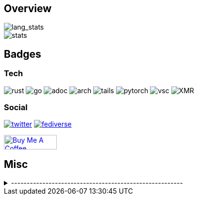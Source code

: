 == Overview
// image::https://github-profile-trophy.vercel.app/?username=Equim-chan&theme=nord&row=1[trophy]

image::https://github-readme-stats.vercel.app/api/top-langs/?username=Equim-chan&layout=compact&hide=html&theme=vue-dark&card_width=304[lang_stats]

image::https://github-readme-stats.vercel.app/api?username=Equim-chan&show_icons=true&theme=vue-dark&hide_rank=true[stats]

== Badges
=== Tech
image:https://img.shields.io/badge/-Rust-a72145?style=flat-square&logo=rust[rust]
image:https://img.shields.io/badge/-Go-black?style=flat-square&logo=go[go]
image:https://img.shields.io/badge/-AsciiDoc-d22d4a?style=flat-square&logo=asciidoctor[adoc]
image:https://img.shields.io/badge/-Arch%20Linux-333333?style=flat-square&logo=arch-linux[arch]
image:https://img.shields.io/badge/-Tails-56347c?style=flat-square&logo=tails[tails]
image:https://img.shields.io/badge/-PyTorch-ee4c2c?style=flat-square&logo=PyTorch&logoColor=white[pytorch]
image:https://img.shields.io/badge/-VSC-007acc?style=flat-square&logo=visual-studio-code[vsc]
image:https://img.shields.io/badge/-Monero-242021?style=flat-square&logo=monero[XMR]

=== Social
image:https://img.shields.io/twitter/url?label=Twitter&url=https%3A%2F%2Ftwitter.com%2Fequim_chan[twitter,link=https://twitter.com/equim_chan]
image:https://img.shields.io/badge/-Fediverse-8c2394?style=flat-square&logo=Mastodon&logoColor=white[fediverse,link=https://fedibird.com/@equim]
// image:https://img.shields.io/badge/PGP-B9942CBBE0A4CAE13F0473C00534B6F897D268E7-blue?style=flat-square[pgp,link=https://keybase.io/ekyu/pgp_keys.asc?fingerprint=b9942cbbe0a4cae13f0473c00534b6f897d268e7]

++++
<a href="https://www.buymeacoffee.com/equim" target="_blank" rel="noopener"><img src="https://cdn.buymeacoffee.com/buttons/v2/default-yellow.png" alt="Buy Me A Coffee" style="height: 30px !important;width: 109px !important;" ></a>
++++

== Misc
.-------------------------------------------------------
[%collapsible]
====
image:https://www.steamidfinder.com/signature/76561198285816702.png[steam,link=https://steamcommunity.com/id/Equim/]

image:https://anime.plus/Equim-chan/WzEsIjAwNDRmZjQ0IiwiMDAwMDg4MDAiLCIwMDAwNDQwMCIsIjAwMDA4ODAwIiwiMDAwMDAwMDAiLCIyMDQ0ZmY0NCIsIjAwMDA4ODAwIiwiMDAzM2FhMzMiLCIwMDMzYWEzMyJd/1658832676?0[MAL,link=https://myanimelist.net/profile/Equim-chan]

image:https://spotify-github-profile.vercel.app/api/view?uid=hxrzoklmlr3woorawwgfvfhsi&cover_image=true&theme=natemoo-re&bar_color=53b14f&bar_color_cover=false[spotify,link=https://spotify-github-profile.vercel.app/api/view?uid=hxrzoklmlr3woorawwgfvfhsi&redirect=true]
====
